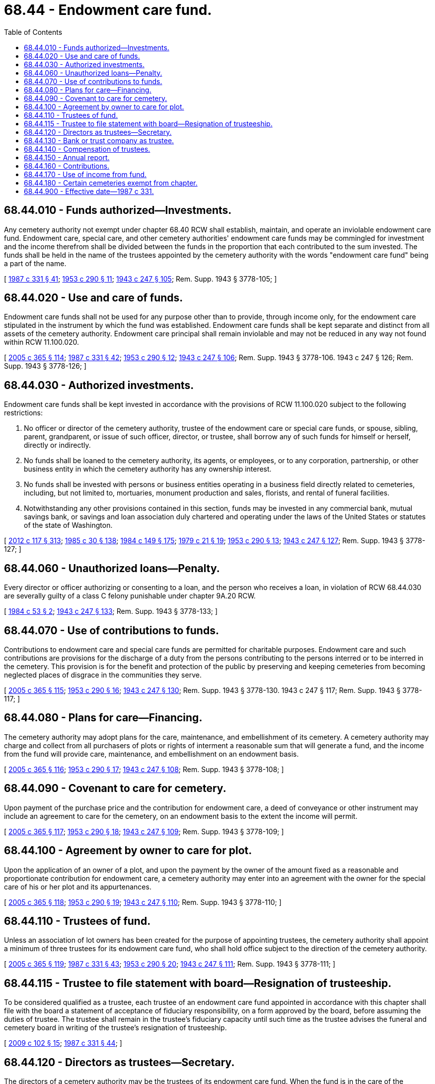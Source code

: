 = 68.44 - Endowment care fund.
:toc:

== 68.44.010 - Funds authorized—Investments.
Any cemetery authority not exempt under chapter 68.40 RCW shall establish, maintain, and operate an inviolable endowment care fund. Endowment care, special care, and other cemetery authorities' endowment care funds may be commingled for investment and the income therefrom shall be divided between the funds in the proportion that each contributed to the sum invested. The funds shall be held in the name of the trustees appointed by the cemetery authority with the words "endowment care fund" being a part of the name.

[ http://leg.wa.gov/CodeReviser/documents/sessionlaw/1987c331.pdf?cite=1987%20c%20331%20§%2041[1987 c 331 § 41]; http://leg.wa.gov/CodeReviser/documents/sessionlaw/1953c290.pdf?cite=1953%20c%20290%20§%2011[1953 c 290 § 11]; http://leg.wa.gov/CodeReviser/documents/sessionlaw/1943c247.pdf?cite=1943%20c%20247%20§%20105[1943 c 247 § 105]; Rem. Supp. 1943 § 3778-105; ]

== 68.44.020 - Use and care of funds.
Endowment care funds shall not be used for any purpose other than to provide, through income only, for the endowment care stipulated in the instrument by which the fund was established. Endowment care funds shall be kept separate and distinct from all assets of the cemetery authority. Endowment care principal shall remain inviolable and may not be reduced in any way not found within RCW 11.100.020.

[ http://lawfilesext.leg.wa.gov/biennium/2005-06/Pdf/Bills/Session%20Laws/Senate/5752-S.SL.pdf?cite=2005%20c%20365%20§%20114[2005 c 365 § 114]; http://leg.wa.gov/CodeReviser/documents/sessionlaw/1987c331.pdf?cite=1987%20c%20331%20§%2042[1987 c 331 § 42]; http://leg.wa.gov/CodeReviser/documents/sessionlaw/1953c290.pdf?cite=1953%20c%20290%20§%2012[1953 c 290 § 12]; http://leg.wa.gov/CodeReviser/documents/sessionlaw/1943c247.pdf?cite=1943%20c%20247%20§%20106[1943 c 247 § 106]; Rem. Supp. 1943 § 3778-106.   1943 c 247 § 126; Rem. Supp. 1943 § 3778-126; ]

== 68.44.030 - Authorized investments.
Endowment care funds shall be kept invested in accordance with the provisions of RCW 11.100.020 subject to the following restrictions:

. No officer or director of the cemetery authority, trustee of the endowment care or special care funds, or spouse, sibling, parent, grandparent, or issue of such officer, director, or trustee, shall borrow any of such funds for himself or herself, directly or indirectly.

. No funds shall be loaned to the cemetery authority, its agents, or employees, or to any corporation, partnership, or other business entity in which the cemetery authority has any ownership interest.

. No funds shall be invested with persons or business entities operating in a business field directly related to cemeteries, including, but not limited to, mortuaries, monument production and sales, florists, and rental of funeral facilities.

. Notwithstanding any other provisions contained in this section, funds may be invested in any commercial bank, mutual savings bank, or savings and loan association duly chartered and operating under the laws of the United States or statutes of the state of Washington.

[ http://lawfilesext.leg.wa.gov/biennium/2011-12/Pdf/Bills/Session%20Laws/Senate/6095.SL.pdf?cite=2012%20c%20117%20§%20313[2012 c 117 § 313]; http://leg.wa.gov/CodeReviser/documents/sessionlaw/1985c30.pdf?cite=1985%20c%2030%20§%20138[1985 c 30 § 138]; http://leg.wa.gov/CodeReviser/documents/sessionlaw/1984c149.pdf?cite=1984%20c%20149%20§%20175[1984 c 149 § 175]; http://leg.wa.gov/CodeReviser/documents/sessionlaw/1979c21.pdf?cite=1979%20c%2021%20§%2019[1979 c 21 § 19]; http://leg.wa.gov/CodeReviser/documents/sessionlaw/1953c290.pdf?cite=1953%20c%20290%20§%2013[1953 c 290 § 13]; http://leg.wa.gov/CodeReviser/documents/sessionlaw/1943c247.pdf?cite=1943%20c%20247%20§%20127[1943 c 247 § 127]; Rem. Supp. 1943 § 3778-127; ]

== 68.44.060 - Unauthorized loans—Penalty.
Every director or officer authorizing or consenting to a loan, and the person who receives a loan, in violation of RCW 68.44.030 are severally guilty of a class C felony punishable under chapter 9A.20 RCW.

[ http://leg.wa.gov/CodeReviser/documents/sessionlaw/1984c53.pdf?cite=1984%20c%2053%20§%202[1984 c 53 § 2]; http://leg.wa.gov/CodeReviser/documents/sessionlaw/1943c247.pdf?cite=1943%20c%20247%20§%20133[1943 c 247 § 133]; Rem. Supp. 1943 § 3778-133; ]

== 68.44.070 - Use of contributions to funds.
Contributions to endowment care and special care funds are permitted for charitable purposes. Endowment care and such contributions are provisions for the discharge of a duty from the persons contributing to the persons interred or to be interred in the cemetery. This provision is for the benefit and protection of the public by preserving and keeping cemeteries from becoming neglected places of disgrace in the communities they serve.

[ http://lawfilesext.leg.wa.gov/biennium/2005-06/Pdf/Bills/Session%20Laws/Senate/5752-S.SL.pdf?cite=2005%20c%20365%20§%20115[2005 c 365 § 115]; http://leg.wa.gov/CodeReviser/documents/sessionlaw/1953c290.pdf?cite=1953%20c%20290%20§%2016[1953 c 290 § 16]; http://leg.wa.gov/CodeReviser/documents/sessionlaw/1943c247.pdf?cite=1943%20c%20247%20§%20130[1943 c 247 § 130]; Rem. Supp. 1943 § 3778-130.   1943 c 247 § 117; Rem. Supp. 1943 § 3778-117; ]

== 68.44.080 - Plans for care—Financing.
The cemetery authority may adopt plans for the care, maintenance, and embellishment of its cemetery. A cemetery authority may charge and collect from all purchasers of plots or rights of interment a reasonable sum that will generate a fund, and the income from the fund will provide care, maintenance, and embellishment on an endowment basis.

[ http://lawfilesext.leg.wa.gov/biennium/2005-06/Pdf/Bills/Session%20Laws/Senate/5752-S.SL.pdf?cite=2005%20c%20365%20§%20116[2005 c 365 § 116]; http://leg.wa.gov/CodeReviser/documents/sessionlaw/1953c290.pdf?cite=1953%20c%20290%20§%2017[1953 c 290 § 17]; http://leg.wa.gov/CodeReviser/documents/sessionlaw/1943c247.pdf?cite=1943%20c%20247%20§%20108[1943 c 247 § 108]; Rem. Supp. 1943 § 3778-108; ]

== 68.44.090 - Covenant to care for cemetery.
Upon payment of the purchase price and the contribution for endowment care, a deed of conveyance or other instrument may include an agreement to care for the cemetery, on an endowment basis to the extent the income will permit.

[ http://lawfilesext.leg.wa.gov/biennium/2005-06/Pdf/Bills/Session%20Laws/Senate/5752-S.SL.pdf?cite=2005%20c%20365%20§%20117[2005 c 365 § 117]; http://leg.wa.gov/CodeReviser/documents/sessionlaw/1953c290.pdf?cite=1953%20c%20290%20§%2018[1953 c 290 § 18]; http://leg.wa.gov/CodeReviser/documents/sessionlaw/1943c247.pdf?cite=1943%20c%20247%20§%20109[1943 c 247 § 109]; Rem. Supp. 1943 § 3778-109; ]

== 68.44.100 - Agreement by owner to care for plot.
Upon the application of an owner of a plot, and upon the payment by the owner of the amount fixed as a reasonable and proportionate contribution for endowment care, a cemetery authority may enter into an agreement with the owner for the special care of his or her plot and its appurtenances.

[ http://lawfilesext.leg.wa.gov/biennium/2005-06/Pdf/Bills/Session%20Laws/Senate/5752-S.SL.pdf?cite=2005%20c%20365%20§%20118[2005 c 365 § 118]; http://leg.wa.gov/CodeReviser/documents/sessionlaw/1953c290.pdf?cite=1953%20c%20290%20§%2019[1953 c 290 § 19]; http://leg.wa.gov/CodeReviser/documents/sessionlaw/1943c247.pdf?cite=1943%20c%20247%20§%20110[1943 c 247 § 110]; Rem. Supp. 1943 § 3778-110; ]

== 68.44.110 - Trustees of fund.
Unless an association of lot owners has been created for the purpose of appointing trustees, the cemetery authority shall appoint a minimum of three trustees for its endowment care fund, who shall hold office subject to the direction of the cemetery authority.

[ http://lawfilesext.leg.wa.gov/biennium/2005-06/Pdf/Bills/Session%20Laws/Senate/5752-S.SL.pdf?cite=2005%20c%20365%20§%20119[2005 c 365 § 119]; http://leg.wa.gov/CodeReviser/documents/sessionlaw/1987c331.pdf?cite=1987%20c%20331%20§%2043[1987 c 331 § 43]; http://leg.wa.gov/CodeReviser/documents/sessionlaw/1953c290.pdf?cite=1953%20c%20290%20§%2020[1953 c 290 § 20]; http://leg.wa.gov/CodeReviser/documents/sessionlaw/1943c247.pdf?cite=1943%20c%20247%20§%20111[1943 c 247 § 111]; Rem. Supp. 1943 § 3778-111; ]

== 68.44.115 - Trustee to file statement with board—Resignation of trusteeship.
To be considered qualified as a trustee, each trustee of an endowment care fund appointed in accordance with this chapter shall file with the board a statement of acceptance of fiduciary responsibility, on a form approved by the board, before assuming the duties of trustee. The trustee shall remain in the trustee's fiduciary capacity until such time as the trustee advises the funeral and cemetery board in writing of the trustee's resignation of trusteeship.

[ http://lawfilesext.leg.wa.gov/biennium/2009-10/Pdf/Bills/Session%20Laws/House/2126-S.SL.pdf?cite=2009%20c%20102%20§%2015[2009 c 102 § 15]; http://leg.wa.gov/CodeReviser/documents/sessionlaw/1987c331.pdf?cite=1987%20c%20331%20§%2044[1987 c 331 § 44]; ]

== 68.44.120 - Directors as trustees—Secretary.
The directors of a cemetery authority may be the trustees of its endowment care fund. When the fund is in the care of the directors, the secretary of the cemetery authority shall keep a true record of all of its proceedings.

[ http://lawfilesext.leg.wa.gov/biennium/2005-06/Pdf/Bills/Session%20Laws/Senate/5752-S.SL.pdf?cite=2005%20c%20365%20§%20120[2005 c 365 § 120]; http://leg.wa.gov/CodeReviser/documents/sessionlaw/1987c331.pdf?cite=1987%20c%20331%20§%2045[1987 c 331 § 45]; http://leg.wa.gov/CodeReviser/documents/sessionlaw/1953c290.pdf?cite=1953%20c%20290%20§%2021[1953 c 290 § 21]; http://leg.wa.gov/CodeReviser/documents/sessionlaw/1943c247.pdf?cite=1943%20c%20247%20§%20112[1943 c 247 § 112]; Rem. Supp. 1943 § 3778-112; ]

== 68.44.130 - Bank or trust company as trustee.
In lieu of the appointment of a board of trustees of its endowment care fund, a cemetery authority may appoint, as sole trustee of its endowment care fund, any bank or trust company qualified to engage in the trust business. The bank or trust company shall be authorized to receive and accept the endowment care fund at the time of its appointment.

[ http://lawfilesext.leg.wa.gov/biennium/2005-06/Pdf/Bills/Session%20Laws/Senate/5752-S.SL.pdf?cite=2005%20c%20365%20§%20121[2005 c 365 § 121]; http://leg.wa.gov/CodeReviser/documents/sessionlaw/1987c331.pdf?cite=1987%20c%20331%20§%2046[1987 c 331 § 46]; http://leg.wa.gov/CodeReviser/documents/sessionlaw/1943c247.pdf?cite=1943%20c%20247%20§%20113[1943 c 247 § 113]; Rem. Supp. 1943 § 3778-113; ]

== 68.44.140 - Compensation of trustees.
Compensation to the board of trustees or trustee for services as trustee and other compensation for administration of trust funds shall not exceed the customary fees charged by banks and trust companies for like services. Such fees may not be paid from the fund principal.

[ http://lawfilesext.leg.wa.gov/biennium/2005-06/Pdf/Bills/Session%20Laws/Senate/5752-S.SL.pdf?cite=2005%20c%20365%20§%20122[2005 c 365 § 122]; http://leg.wa.gov/CodeReviser/documents/sessionlaw/1987c331.pdf?cite=1987%20c%20331%20§%2047[1987 c 331 § 47]; http://leg.wa.gov/CodeReviser/documents/sessionlaw/1979c21.pdf?cite=1979%20c%2021%20§%2020[1979 c 21 § 20]; http://leg.wa.gov/CodeReviser/documents/sessionlaw/1943c247.pdf?cite=1943%20c%20247%20§%20114[1943 c 247 § 114]; Rem. Supp. 1943 § 3778-114; ]

== 68.44.150 - Annual report.
The cemetery authority or the trustees in whose names the funds are held shall, annually, and within ninety days after the end of the calendar or fiscal year of the cemetery authority, file in its office and with the funeral and cemetery board endowment care trust fund, a report showing the actual financial condition of the funds. The report must be signed by an officer of the cemetery authority or one or more of the trustees. The report must be maintained for a period of seven years.

[ http://lawfilesext.leg.wa.gov/biennium/2009-10/Pdf/Bills/Session%20Laws/House/2126-S.SL.pdf?cite=2009%20c%20102%20§%2016[2009 c 102 § 16]; http://lawfilesext.leg.wa.gov/biennium/2005-06/Pdf/Bills/Session%20Laws/Senate/5752-S.SL.pdf?cite=2005%20c%20365%20§%20123[2005 c 365 § 123]; http://leg.wa.gov/CodeReviser/documents/sessionlaw/1987c331.pdf?cite=1987%20c%20331%20§%2048[1987 c 331 § 48]; http://leg.wa.gov/CodeReviser/documents/sessionlaw/1979c21.pdf?cite=1979%20c%2021%20§%2021[1979 c 21 § 21]; http://leg.wa.gov/CodeReviser/documents/sessionlaw/1943c247.pdf?cite=1943%20c%20247%20§%20115[1943 c 247 § 115]; Rem. Supp. 1943 § 3778-115; ]

== 68.44.160 - Contributions.
A cemetery authority which has established an endowment care fund may take and hold, as a part of the fund, any property, real, personal, or mixed, bequeathed, devised, granted, given, or otherwise contributed to it for its endowment care fund.

[ http://lawfilesext.leg.wa.gov/biennium/2005-06/Pdf/Bills/Session%20Laws/Senate/5752-S.SL.pdf?cite=2005%20c%20365%20§%20124[2005 c 365 § 124]; http://leg.wa.gov/CodeReviser/documents/sessionlaw/1953c290.pdf?cite=1953%20c%20290%20§%2022[1953 c 290 § 22]; http://leg.wa.gov/CodeReviser/documents/sessionlaw/1943c247.pdf?cite=1943%20c%20247%20§%20116[1943 c 247 § 116]; Rem. Supp. 1943 § 3778-116; ]

== 68.44.170 - Use of income from fund.
The income from the endowment care fund shall be used solely for the general care, maintenance, and embellishment of the cemetery, and shall be applied in such manner as the cemetery authority may from time to time determine to be for the best interest of the cemetery.

[ http://leg.wa.gov/CodeReviser/documents/sessionlaw/1953c290.pdf?cite=1953%20c%20290%20§%2023[1953 c 290 § 23]; http://leg.wa.gov/CodeReviser/documents/sessionlaw/1943c247.pdf?cite=1943%20c%20247%20§%20107[1943 c 247 § 107]; Rem. Supp. 1943 § 3778-107; ]

== 68.44.180 - Certain cemeteries exempt from chapter.
This chapter does not apply to any cemetery controlled and operated by a coroner, county, city, town, or cemetery district.

[ http://leg.wa.gov/CodeReviser/documents/sessionlaw/1987c331.pdf?cite=1987%20c%20331%20§%2049[1987 c 331 § 49]; ]

== 68.44.900 - Effective date—1987 c 331.
See RCW 68.05.900.

[ ]

